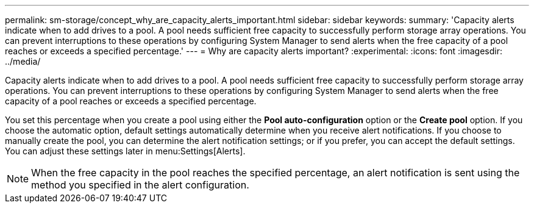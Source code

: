 ---
permalink: sm-storage/concept_why_are_capacity_alerts_important.html
sidebar: sidebar
keywords: 
summary: 'Capacity alerts indicate when to add drives to a pool. A pool needs sufficient free capacity to successfully perform storage array operations. You can prevent interruptions to these operations by configuring System Manager to send alerts when the free capacity of a pool reaches or exceeds a specified percentage.'
---
= Why are capacity alerts important?
:experimental:
:icons: font
:imagesdir: ../media/

[.lead]
Capacity alerts indicate when to add drives to a pool. A pool needs sufficient free capacity to successfully perform storage array operations. You can prevent interruptions to these operations by configuring System Manager to send alerts when the free capacity of a pool reaches or exceeds a specified percentage.

You set this percentage when you create a pool using either the *Pool auto-configuration* option or the *Create pool* option. If you choose the automatic option, default settings automatically determine when you receive alert notifications. If you choose to manually create the pool, you can determine the alert notification settings; or if you prefer, you can accept the default settings. You can adjust these settings later in menu:Settings[Alerts].

[NOTE]
====
When the free capacity in the pool reaches the specified percentage, an alert notification is sent using the method you specified in the alert configuration.
====

